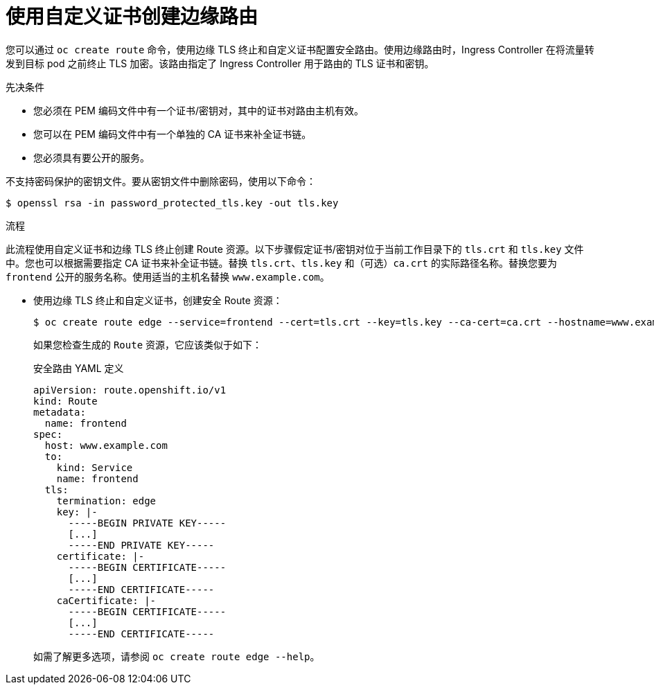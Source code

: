 // Module included in the following assemblies:
//
// * ingress/routes.adoc

:_content-type: PROCEDURE
[id="nw-ingress-creating-an-edge-route-with-a-custom-certificate_{context}"]
= 使用自定义证书创建边缘路由

您可以通过 `oc create route` 命令，使用边缘 TLS 终止和自定义证书配置安全路由。使用边缘路由时，Ingress Controller 在将流量转发到目标 pod 之前终止 TLS 加密。该路由指定了 Ingress Controller 用于路由的 TLS 证书和密钥。

.先决条件

* 您必须在 PEM 编码文件中有一个证书/密钥对，其中的证书对路由主机有效。

* 您可以在 PEM 编码文件中有一个单独的 CA 证书来补全证书链。

* 您必须具有要公开的服务。

[注意]
====
不支持密码保护的密钥文件。要从密钥文件中删除密码，使用以下命令：

[source,terminal]
----
$ openssl rsa -in password_protected_tls.key -out tls.key
----
====

.流程

此流程使用自定义证书和边缘 TLS 终止创建 Route 资源。以下步骤假定证书/密钥对位于当前工作目录下的 `tls.crt` 和 `tls.key` 文件中。您也可以根据需要指定 CA 证书来补全证书链。替换 `tls.crt`、`tls.key` 和（可选）`ca.crt` 的实际路径名称。替换您要为 `frontend` 公开的服务名称。使用适当的主机名替换 `www.example.com`。

* 使用边缘 TLS 终止和自定义证书，创建安全 Route 资源：
+
[source,terminal]
----
$ oc create route edge --service=frontend --cert=tls.crt --key=tls.key --ca-cert=ca.crt --hostname=www.example.com
----
+
如果您检查生成的 `Route` 资源，它应该类似于如下：
+
.安全路由 YAML 定义
[source,yaml]
----
apiVersion: route.openshift.io/v1
kind: Route
metadata:
  name: frontend
spec:
  host: www.example.com
  to:
    kind: Service
    name: frontend
  tls:
    termination: edge
    key: |-
      -----BEGIN PRIVATE KEY-----
      [...]
      -----END PRIVATE KEY-----
    certificate: |-
      -----BEGIN CERTIFICATE-----
      [...]
      -----END CERTIFICATE-----
    caCertificate: |-
      -----BEGIN CERTIFICATE-----
      [...]
      -----END CERTIFICATE-----
----
+
如需了解更多选项，请参阅 `oc create route edge --help`。
